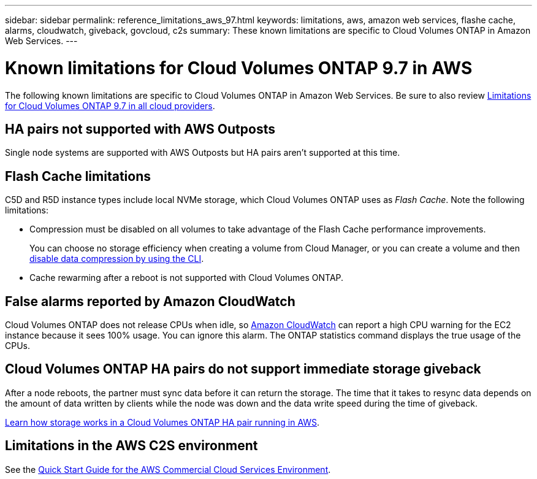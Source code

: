 ---
sidebar: sidebar
permalink: reference_limitations_aws_97.html
keywords: limitations, aws, amazon web services, flashe cache, alarms, cloudwatch, giveback, govcloud, c2s
summary: These known limitations are specific to Cloud Volumes ONTAP in Amazon Web Services.
---

= Known limitations for Cloud Volumes ONTAP 9.7 in AWS
:hardbreaks:
:nofooter:
:icons: font
:linkattrs:
:imagesdir: ./media/

[.lead]
The following known limitations are specific to Cloud Volumes ONTAP in Amazon Web Services. Be sure to also review link:reference_limitations_97.html[Limitations for Cloud Volumes ONTAP 9.7 in all cloud providers].

== HA pairs not supported with AWS Outposts

Single node systems are supported with AWS Outposts but HA pairs aren't supported at this time.

== Flash Cache limitations

C5D and R5D instance types include local NVMe storage, which Cloud Volumes ONTAP uses as _Flash Cache_. Note the following limitations:

* Compression must be disabled on all volumes to take advantage of the Flash Cache performance improvements.
+
You can choose no storage efficiency when creating a volume from Cloud Manager, or you can create a volume and then http://docs.netapp.com/ontap-9/topic/com.netapp.doc.dot-cm-vsmg/GUID-8508A4CB-DB43-4D0D-97EB-859F58B29054.html[disable data compression by using the CLI^].

* Cache rewarming after a reboot is not supported with Cloud Volumes ONTAP.

== False alarms reported by Amazon CloudWatch

Cloud Volumes ONTAP does not release CPUs when idle, so https://aws.amazon.com/cloudwatch/[Amazon CloudWatch^] can report a high CPU warning for the EC2 instance because it sees 100% usage. You can ignore this alarm. The ONTAP statistics command displays the true usage of the CPUs.

== Cloud Volumes ONTAP HA pairs do not support immediate storage giveback

After a node reboots, the partner must sync data before it can return the storage. The time that it takes to resync data depends on the amount of data written by clients while the node was down and the data write speed during the time of giveback.

https://docs.netapp.com/us-en/occm/concept_ha.html#how-storage-works-in-an-ha-pair[Learn how storage works in a Cloud Volumes ONTAP HA pair running in AWS^].

== Limitations in the AWS C2S environment

See the https://docs.netapp.com/us-en/occm/media/c2s.pdf[Quick Start Guide for the AWS Commercial Cloud Services Environment^].
